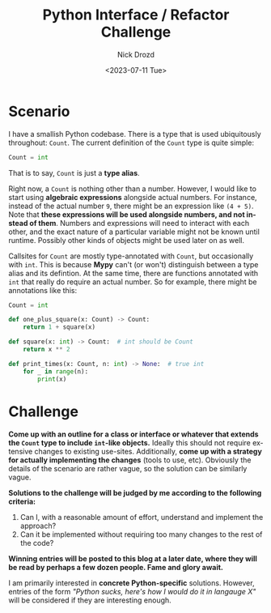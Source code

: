 #+options: ':nil *:t -:t ::t <:t H:3 \n:nil ^:t arch:headline
#+options: author:t broken-links:nil c:nil creator:nil
#+options: d:(not "LOGBOOK") date:t e:t email:nil f:t inline:t num:t
#+options: p:nil pri:nil prop:nil stat:t tags:t tasks:t tex:t
#+options: timestamp:t title:t toc:nil todo:t |:t
#+title: Python Interface / Refactor Challenge
#+date: <2023-07-11 Tue>
#+author: Nick Drozd
#+email: nicholasdrozd@gmail.com
#+language: en
#+select_tags: export
#+exclude_tags: noexport
#+creator: Emacs 30.0.50 (Org mode 9.6.6)
#+cite_export:
#+jekyll_layout: post
#+jekyll_categories:
#+jekyll_tags:

* Scenario

I have a smallish Python codebase. There is a type that is used ubiquitously throughout: =Count=. The current definition of the =Count= type is quite simple:

#+begin_src python
Count = int
#+end_src

That is to say, =Count= is just a *type alias*.

Right now, a =Count= is nothing other than a number. However, I would like to start using *algebraic expressions* alongside actual numbers. For instance, instead of the actual number =9=, there might be an expression like =(4 + 5)=. Note that *these expressions will be used alongside numbers, and not instead of them*. Numbers and expressions will need to interact with each other, and the exact nature of a particular variable might not be known until runtime. Possibly other kinds of objects might be used later on as well.

Callsites for =Count= are mostly type-annotated with =Count=, but occasionally with =int=. This is because *Mypy* can't (or won't) distinguish between a type alias and its defintion. At the same time, there are functions annotated with =int= that really do require an actual number. So for example, there might be annotations like this:

#+begin_src python
Count = int

def one_plus_square(x: Count) -> Count:
    return 1 + square(x)

def square(x: int) -> Count:  # int should be Count
    return x ** 2

def print_times(x: Count, n: int) -> None:  # true int
    for _ in range(n):
        print(x)
#+end_src

* Challenge

*Come up with an outline for a class or interface or whatever that extends the =Count= type to include =int=-like objects.* Ideally this should not require extensive changes to existing use-sites. Additionally, *come up with a strategy for actually implementing the changes* (tools to use, etc). Obviously the details of the scenario are rather vague, so the solution can be similarly vague.

*Solutions to the challenge will be judged by me according to the following criteria:*

1. Can I, with a reasonable amount of effort, understand and implement the approach?
2. Can it be implemented without requiring too many changes to the rest of the code?

*Winning entries will be posted to this blog at a later date, where they will be read by perhaps a few dozen people. Fame and glory await.*

I am primarily interested in *concrete Python-specific* solutions. However, entries of the form /"Python sucks, here's how I would do it in langauge X"/ will be considered if they are interesting enough.

